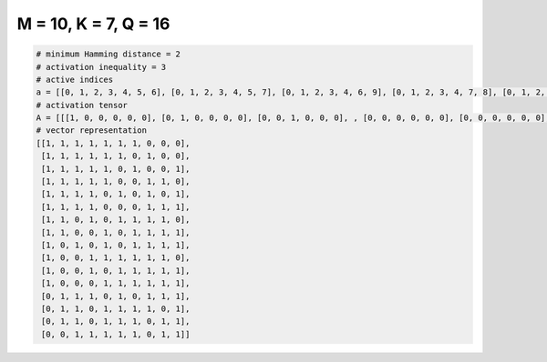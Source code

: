 
=====================
M = 10, K = 7, Q = 16
=====================

.. code-block:: python

    # minimum Hamming distance = 2
    # activation inequality = 3
    # active indices
    a = [[0, 1, 2, 3, 4, 5, 6], [0, 1, 2, 3, 4, 5, 7], [0, 1, 2, 3, 4, 6, 9], [0, 1, 2, 3, 4, 7, 8], [0, 1, 2, 3, 5, 7, 9], [0, 1, 2, 3, 7, 8, 9], [0, 1, 3, 5, 6, 7, 8], [0, 1, 4, 6, 7, 8, 9], [0, 2, 4, 6, 7, 8, 9], [0, 3, 4, 5, 6, 7, 8], [0, 3, 5, 6, 7, 8, 9], [0, 4, 5, 6, 7, 8, 9], [1, 2, 3, 5, 7, 8, 9], [1, 2, 4, 5, 6, 7, 9], [1, 2, 4, 5, 6, 8, 9], [2, 3, 4, 5, 6, 8, 9]]
    # activation tensor
    A = [[[1, 0, 0, 0, 0, 0], [0, 1, 0, 0, 0, 0], [0, 0, 1, 0, 0, 0], , [0, 0, 0, 0, 0, 0], [0, 0, 0, 0, 0, 0], [0, 0, 0, 0, 0, 0]], [[1, 0, 0, 0, 0, 0], [0, 1, 0, 0, 0, 0], [0, 0, 1, 0, 0, 0], , [0, 0, 0, 0, 0, 1], [0, 0, 0, 0, 0, 0], [0, 0, 0, 0, 0, 0]], [[1, 0, 0, 0, 0, 0], [0, 1, 0, 0, 0, 0], [0, 0, 1, 0, 0, 0], , [0, 0, 0, 0, 0, 0], [0, 0, 0, 0, 0, 0], [0, 0, 0, 0, 0, 1]], , [[0, 0, 0, 0, 0, 0], [1, 0, 0, 0, 0, 0], [0, 1, 0, 0, 0, 0], , [0, 0, 0, 0, 1, 0], [0, 0, 0, 0, 0, 0], [0, 0, 0, 0, 0, 1]], [[0, 0, 0, 0, 0, 0], [1, 0, 0, 0, 0, 0], [0, 1, 0, 0, 0, 0], , [0, 0, 0, 0, 0, 0], [0, 0, 0, 0, 1, 0], [0, 0, 0, 0, 0, 1]], [[0, 0, 0, 0, 0, 0], [0, 0, 0, 0, 0, 0], [1, 0, 0, 0, 0, 0], , [0, 0, 0, 0, 0, 0], [0, 0, 0, 0, 1, 0], [0, 0, 0, 0, 0, 1]]]
    # vector representation
    [[1, 1, 1, 1, 1, 1, 1, 0, 0, 0],
     [1, 1, 1, 1, 1, 1, 0, 1, 0, 0],
     [1, 1, 1, 1, 1, 0, 1, 0, 0, 1],
     [1, 1, 1, 1, 1, 0, 0, 1, 1, 0],
     [1, 1, 1, 1, 0, 1, 0, 1, 0, 1],
     [1, 1, 1, 1, 0, 0, 0, 1, 1, 1],
     [1, 1, 0, 1, 0, 1, 1, 1, 1, 0],
     [1, 1, 0, 0, 1, 0, 1, 1, 1, 1],
     [1, 0, 1, 0, 1, 0, 1, 1, 1, 1],
     [1, 0, 0, 1, 1, 1, 1, 1, 1, 0],
     [1, 0, 0, 1, 0, 1, 1, 1, 1, 1],
     [1, 0, 0, 0, 1, 1, 1, 1, 1, 1],
     [0, 1, 1, 1, 0, 1, 0, 1, 1, 1],
     [0, 1, 1, 0, 1, 1, 1, 1, 0, 1],
     [0, 1, 1, 0, 1, 1, 1, 0, 1, 1],
     [0, 0, 1, 1, 1, 1, 1, 0, 1, 1]]

